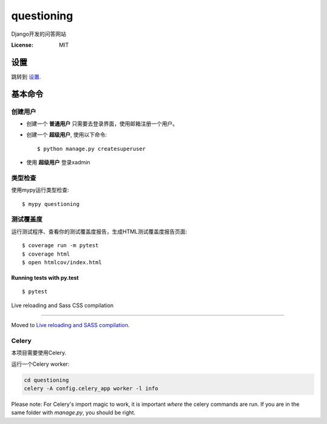 questioning
===========

Django开发的问答网站

.. image:: https://img.shields.io/badge/built%20with-Cookiecutter%20Django-ff69b4.svg
     :target: https://github.com/pydanny/cookiecutter-django/
     :alt: Built with Cookiecutter Django
.. image:: https://img.shields.io/badge/code%20style-black-000000.svg
     :target: https://github.com/ambv/black
     :alt: Black code style


:License: MIT


设置
--------

跳转到 设置_.

.. _settings: http://cookiecutter-django.readthedocs.io/en/latest/settings.html

基本命令
--------------

创建用户
^^^^^^^^^^^^^^^^^^^^^

* 创建一个 **普通用户** 只需要去登录界面，使用邮箱注册一个用户。

* 创建一个 **超级用户**, 使用以下命令::

    $ python manage.py createsuperuser
    
* 使用 **超级用户** 登录xadmin


类型检查
^^^^^^^^^^^

使用mypy运行类型检查:

::

  $ mypy questioning

测试覆盖度
^^^^^^^^^^^^^

运行测试程序、查看你的测试覆盖度报告，生成HTML测试覆盖度报告页面::

    $ coverage run -m pytest
    $ coverage html
    $ open htmlcov/index.html

Running tests with py.test
~~~~~~~~~~~~~~~~~~~~~~~~~~

::

  $ pytest

Live reloading and Sass CSS compilation

^^^^^^^^^^^^^^^^^^^^^^^^^^^^^^^^^^^^^^^

Moved to `Live reloading and SASS compilation`_.

.. _`Live reloading and SASS compilation`: http://cookiecutter-django.readthedocs.io/en/latest/live-reloading-and-sass-compilation.html



Celery
^^^^^^

本项目需要使用Celery.

运行一个Celery worker:

.. code-block:: bash

    cd questioning
    celery -A config.celery_app worker -l info


Please note: For Celery's import magic to work, it is important *where* the celery commands are run. If you are in the same folder with *manage.py*, you should be right.





